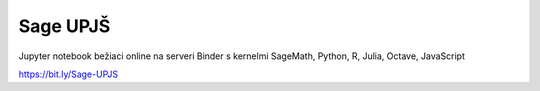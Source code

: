 Sage UPJŠ
============
Jupyter notebook bežiaci online na serveri Binder s kernelmi SageMath, Python, R, Julia, Octave, JavaScript

.. image:: https://mybinder.org/badge_logo.svg
 :target: https://mybinder.org/v2/gh/hancjozef/SageUPJS/master

https://bit.ly/Sage-UPJS
